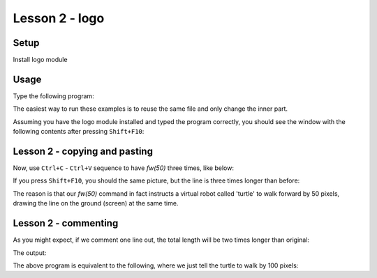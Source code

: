 Lesson 2 - logo
===============

Setup
-----

Install logo module

Usage
-----

Type the following program:

.. code_example:: logo
    :name: logo_fw

    from logo import *

    fw(50)

    main()

The easiest way to run these examples is to reuse the same file and only change
the inner part.

Assuming you have the logo module installed and typed the program correctly, you should see the window with the following
contents after pressing ``Shift+F10``:

.. code_output:: logo_fw

Lesson 2 - copying and pasting
------------------------------

Now, use ``Ctrl+C`` - ``Ctrl+V`` sequence to have `fw(50)` three times, like below:

.. code_example:: logo
    :name: logo_fw3

    from logo import *

    fw(50)
    fw(50)
    fw(50)

    main()

If you press ``Shift+F10``, you should the same picture, but the line is three times longer than before:

.. code_output:: logo_fw3

The reason is that our `fw(50)` command in fact instructs a virtual robot called 'turtle' to walk forward by
50 pixels, drawing the line on the ground (screen) at the same time.

Lesson 2 - commenting
---------------------

As you might expect, if we comment one line out, the total length will be two times longer than original:

.. code_example:: logo
    :name: logo_fw3_comment

    from logo import *

    fw(50)
    #fw(50)
    fw(50)

    main()

The output:

.. code_output:: logo_fw3_comment

The above program is equivalent to the following, where we just tell the turtle to walk by 100 pixels:

.. code_example:: logo
    :name: logo_fw1_100

    from logo import *

    fw(100)

    main()
